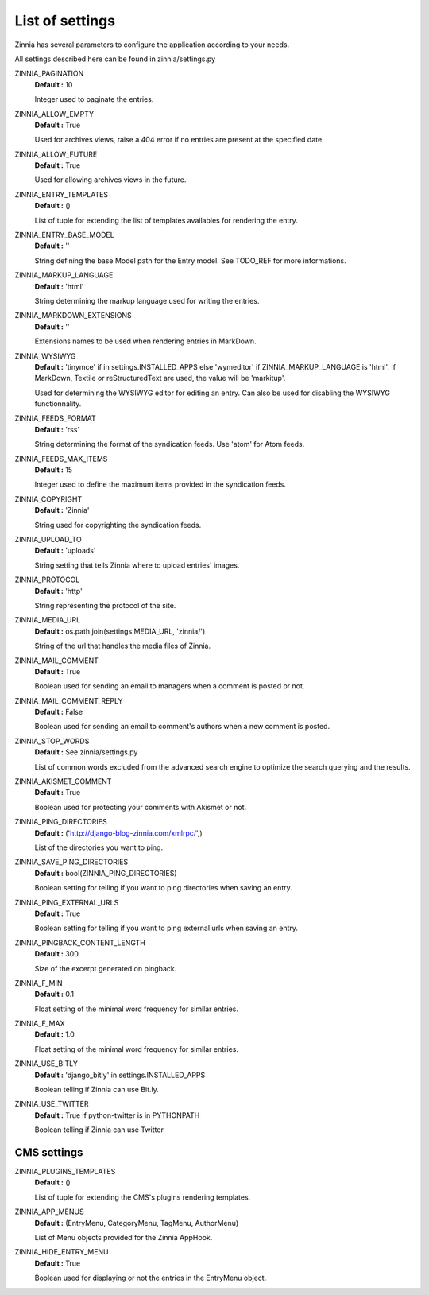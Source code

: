 List of settings
================

Zinnia has several parameters to configure the application according to
your needs.

All settings described here can be found in zinnia/settings.py

ZINNIA_PAGINATION
  **Default :** 10

  Integer used to paginate the entries.

ZINNIA_ALLOW_EMPTY
  **Default :** True

  Used for archives views, raise a 404 error if no entries are present at
  the specified date.

ZINNIA_ALLOW_FUTURE
  **Default :** True

  Used for allowing archives views in the future.

ZINNIA_ENTRY_TEMPLATES
  **Default :** ()

  List of tuple for extending the list of templates availables for
  rendering the entry.

ZINNIA_ENTRY_BASE_MODEL
  **Default :** ''

  String defining the base Model path for the Entry model. See
  TODO_REF for more informations.

ZINNIA_MARKUP_LANGUAGE
  **Default :** 'html'

  String determining the markup language used for writing the entries.

ZINNIA_MARKDOWN_EXTENSIONS
  **Default :** ''

  Extensions names to be used when rendering entries in MarkDown.

ZINNIA_WYSIWYG
  **Default :** 'tinymce' if in settings.INSTALLED_APPS else 'wymeditor'
  if ZINNIA_MARKUP_LANGUAGE is 'html'. If MarkDown, Textile or reStructuredText
  are used, the value will be 'markitup'.

  Used for determining the WYSIWYG editor for editing an entry.
  Can also be used for disabling the WYSIWYG functionnality.

ZINNIA_FEEDS_FORMAT
  **Default :** 'rss'

  String determining the format of the syndication feeds.
  Use 'atom' for Atom feeds.

ZINNIA_FEEDS_MAX_ITEMS
  **Default :** 15

  Integer used to define the maximum items provided in the syndication feeds.

ZINNIA_COPYRIGHT
  **Default :** 'Zinnia'

  String used for copyrighting the syndication feeds.

ZINNIA_UPLOAD_TO
  **Default :** 'uploads'

  String setting that tells Zinnia where to upload entries' images.

ZINNIA_PROTOCOL
  **Default :** 'http'

  String representing the protocol of the site.

ZINNIA_MEDIA_URL
  **Default :** os.path.join(settings.MEDIA_URL, 'zinnia/')

  String of the url that handles the media files of Zinnia.

ZINNIA_MAIL_COMMENT
  **Default :** True

  Boolean used for sending an email to managers when a comment
  is posted or not.

ZINNIA_MAIL_COMMENT_REPLY
  **Default :** False

  Boolean used for sending an email to comment's authors
  when a new comment is posted.

ZINNIA_STOP_WORDS
  **Default :** See zinnia/settings.py

  List of common words excluded from the advanced search engine
  to optimize the search querying and the results.

ZINNIA_AKISMET_COMMENT
  **Default :** True

  Boolean used for protecting your comments with Akismet or not.

ZINNIA_PING_DIRECTORIES
  **Default :** ('http://django-blog-zinnia.com/xmlrpc/',)

  List of the directories you want to ping.

ZINNIA_SAVE_PING_DIRECTORIES
  **Default :** bool(ZINNIA_PING_DIRECTORIES)

  Boolean setting for telling if you want to ping directories when saving
  an entry.

ZINNIA_PING_EXTERNAL_URLS
  **Default :** True

  Boolean setting for telling if you want to ping external urls when saving
  an entry.

ZINNIA_PINGBACK_CONTENT_LENGTH
  **Default :**	300

  Size of the excerpt generated on pingback.

ZINNIA_F_MIN
  **Default :** 0.1

  Float setting of the minimal word frequency for similar entries.

ZINNIA_F_MAX
  **Default :** 1.0

  Float setting of the minimal word frequency for similar entries.

ZINNIA_USE_BITLY
  **Default :** 'django_bitly' in settings.INSTALLED_APPS

  Boolean telling if Zinnia can use Bit.ly.

ZINNIA_USE_TWITTER
  **Default :** True if python-twitter is in PYTHONPATH

  Boolean telling if Zinnia can use Twitter.

CMS settings
------------

ZINNIA_PLUGINS_TEMPLATES
  **Default :** ()

  List of tuple for extending the CMS's plugins rendering templates.

ZINNIA_APP_MENUS
  **Default :** (EntryMenu, CategoryMenu, TagMenu, AuthorMenu)

  List of Menu objects provided for the Zinnia AppHook.

ZINNIA_HIDE_ENTRY_MENU
  **Default :** True

  Boolean used for displaying or not the entries in the EntryMenu object.


